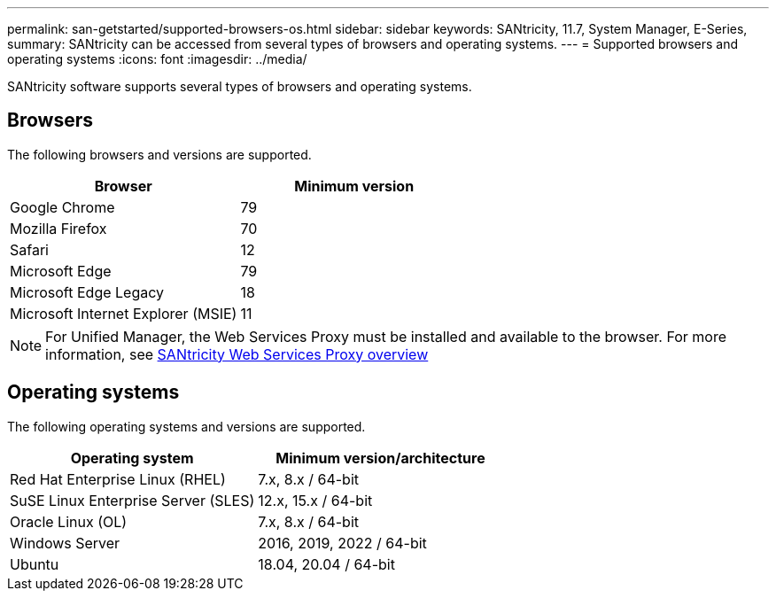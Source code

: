 ---
permalink: san-getstarted/supported-browsers-os.html
sidebar: sidebar
keywords: SANtricity, 11.7, System Manager, E-Series,
summary: SANtricity can be accessed from several types of browsers and operating systems.
---
= Supported browsers and operating systems
:icons: font
:imagesdir: ../media/

[.lead]
SANtricity software supports several types of browsers and operating systems.

== Browsers
The following browsers and versions are supported.

[cols="1a,1a" options="header"]
|===
| Browser| Minimum version
a|
Google Chrome
a|
79
a|
Mozilla Firefox
a|
70
a|
Safari
a|
12
a|
Microsoft Edge
a|
79
a|
Microsoft Edge Legacy
a|
18
a|
Microsoft Internet Explorer (MSIE)
a|
11
|===

[NOTE]
====
For Unified Manager, the Web Services Proxy must be installed and available to the browser. For more information, see https://docs.netapp.com/us-en/e-series/web-services-proxy/index.html[SANtricity Web Services Proxy overview^]
====

== Operating systems
The following operating systems and versions are supported.

[cols="1a,1a" options="header"]
|===
| Operating system| Minimum version/architecture
a|
Red Hat Enterprise Linux (RHEL)
a|
7.x, 8.x / 64-bit
a|
SuSE Linux Enterprise Server (SLES)
a|
12.x, 15.x / 64-bit
a|
Oracle Linux (OL)
a|
7.x, 8.x / 64-bit
a|
Windows Server
a|
2016, 2019, 2022 / 64-bit
a|
Ubuntu
a|
18.04, 20.04 / 64-bit

|===
